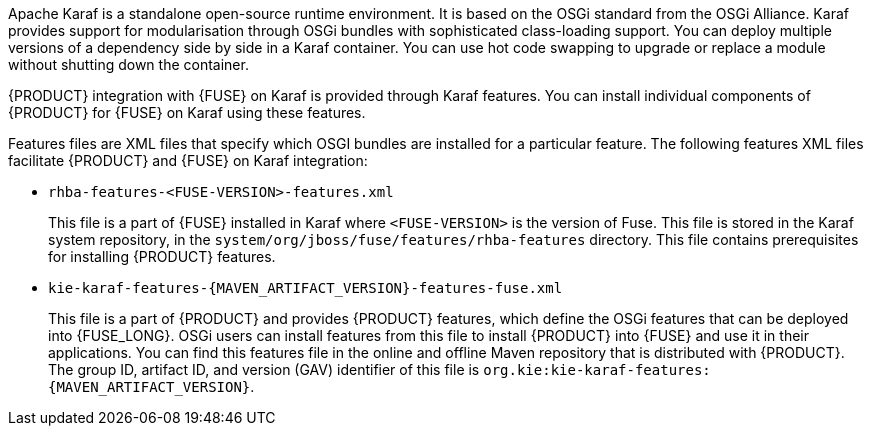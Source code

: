 [id='ba-engines-karaf-con']
ifdef::PAM[]
= {PRODUCT} decision and process engines with {FUSE} on Apache Karaf
endif::PAM[]
ifdef::DM[]
= {PRODUCT} decision engine with {FUSE} on Apache Karaf
endif::DM[]

Apache Karaf is a standalone open-source runtime environment. It is based on the OSGi standard from the OSGi Alliance. Karaf provides support for modularisation through OSGi bundles with sophisticated class-loading support. You can deploy multiple versions of a dependency side by side in a Karaf container. You can use hot code swapping to upgrade or replace a module without shutting down the container.

{PRODUCT} integration with {FUSE} on Karaf is provided through Karaf features. You can install individual components of {PRODUCT} for {FUSE} on Karaf using these features.

Features files are XML files that specify which OSGI bundles are installed for a particular feature. The following features XML files facilitate {PRODUCT} and {FUSE} on Karaf integration:

* `rhba-features-<FUSE-VERSION>-features.xml`
+
This file is a part of {FUSE} installed in Karaf where `<FUSE-VERSION>` is the version of Fuse. This file is stored in the Karaf system repository, in the `system/org/jboss/fuse/features/rhba-features` directory. This file contains prerequisites for installing {PRODUCT} features.

* `kie-karaf-features-{MAVEN_ARTIFACT_VERSION}-features-fuse.xml`
+
This file is a part of {PRODUCT} and provides {PRODUCT} features, which define the OSGi features that can be deployed into {FUSE_LONG}. OSGi users can install features from this file to install {PRODUCT} into {FUSE} and use it in their applications. You can find this features file in the online and offline Maven repository that is distributed with {PRODUCT}. The group ID, artifact ID, and version (GAV) identifier of this file is `org.kie:kie-karaf-features:{MAVEN_ARTIFACT_VERSION}`.
